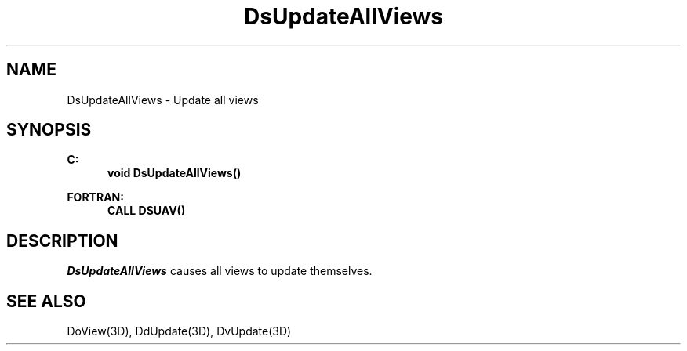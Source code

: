 .\"#ident "%W% %G%"
.\"
.\" # Copyright (C) 1994 Kubota Graphics Corp.
.\" # 
.\" # Permission to use, copy, modify, and distribute this material for
.\" # any purpose and without fee is hereby granted, provided that the
.\" # above copyright notice and this permission notice appear in all
.\" # copies, and that the name of Kubota Graphics not be used in
.\" # advertising or publicity pertaining to this material.  Kubota
.\" # Graphics Corporation MAKES NO REPRESENTATIONS ABOUT THE ACCURACY
.\" # OR SUITABILITY OF THIS MATERIAL FOR ANY PURPOSE.  IT IS PROVIDED
.\" # "AS IS", WITHOUT ANY EXPRESS OR IMPLIED WARRANTIES, INCLUDING THE
.\" # IMPLIED WARRANTIES OF MERCHANTABILITY AND FITNESS FOR A PARTICULAR
.\" # PURPOSE AND KUBOTA GRAPHICS CORPORATION DISCLAIMS ALL WARRANTIES,
.\" # EXPRESS OR IMPLIED.
.\"
.TH DsUpdateAllViews 3D  "Dore"
.SH NAME
DsUpdateAllViews \- Update all views
.SH SYNOPSIS
.nf
.ft 3
C:
.in  +.5i
void DsUpdateAllViews()
.sp
.in -.5i
FORTRAN:
.in +.5i
CALL DSUAV()
.in -.5i
.fi
.SH DESCRIPTION
.IX DSUAV
.IX DsUpdateAllViews
.I DsUpdateAllViews
causes all views to update themselves.
.SH "SEE ALSO"
DoView(3D), DdUpdate(3D), DvUpdate(3D)
